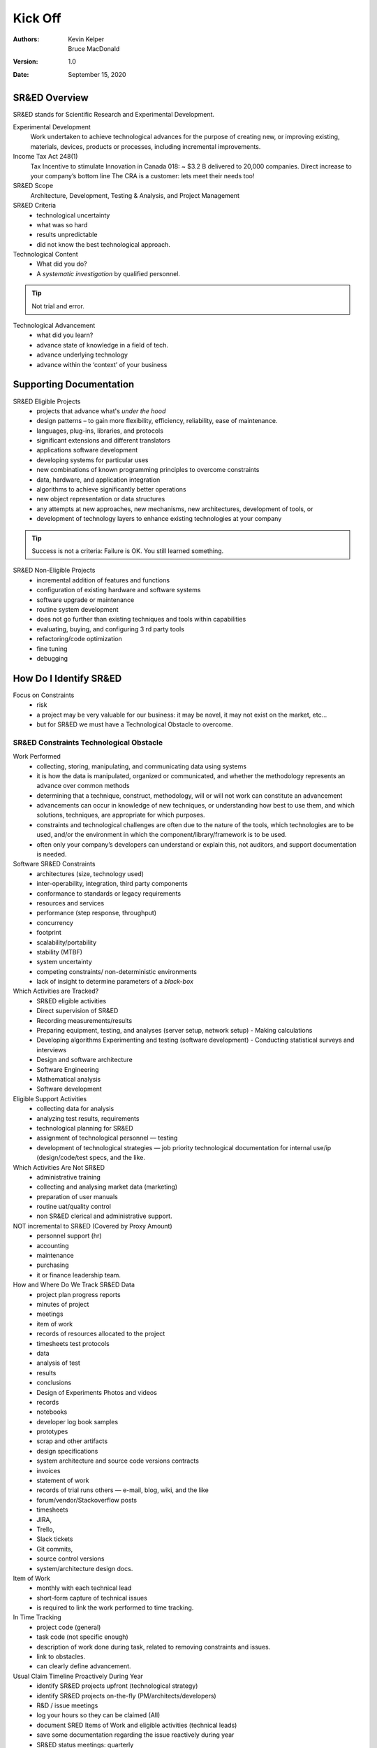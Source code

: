 Kick Off
===============


:Authors:
  Kevin Kelper,
  Bruce MacDonald

:Version: 1.0
:Date: September 15, 2020






SR&ED Overview
-----------------------

SR&ED stands for Scientific Research and Experimental Development.

Experimental Development
  Work undertaken to achieve technological advances for the purpose of creating new, or improving existing, materials, devices, products or processes, including incremental improvements.

Income Tax Act 248(1)
  Tax Incentive to stimulate Innovation in Canada 018: ~ $3.2 B delivered to 20,000 companies. Direct increase to your company’s bottom line The CRA is a customer: lets meet their needs too!

SR&ED Scope
  Architecture, Development, Testing & Analysis, and Project Management

SR&ED Criteria
  - technological uncertainty
  - what was so hard
  - results unpredictable
  - did not know the best technological approach.

Technological Content
  - What did you do?
  - A *systematic investigation* by qualified personnel.

.. tip:: Not trial and error.

Technological Advancement
  - what did you learn?
  - advance state of knowledge in a field of tech.
  - advance underlying technology
  - advance within the ‘context’ of your business

Supporting Documentation
--------------------------------

SR&ED Eligible Projects
  - projects that advance what's *under the hood*
  - design patterns – to gain more flexibility, efficiency, reliability, ease of maintenance.
  - languages, plug-ins, libraries, and protocols
  - significant extensions and different translators
  - applications software development
  - developing systems for particular uses
  - new combinations of known programming principles to overcome constraints
  - data, hardware, and application integration
  - algorithms to achieve significantly better operations
  - new object representation or data structures
  - any attempts at new approaches, new mechanisms, new architectures, development of tools, or
  - development of technology layers to enhance existing technologies at your company


.. tip:: Success is not a criteria: Failure is OK. You still learned something.

SR&ED Non-Eligible Projects
  - incremental addition of features and functions
  - configuration of existing hardware and software systems
  - software upgrade or maintenance
  - routine system development
  - does not go further than existing techniques and tools within capabilities
  - evaluating, buying, and configuring 3 rd party tools
  - refactoring/code optimization
  - fine tuning
  - debugging

How Do I Identify SR&ED
---------------------------------------


Focus on Constraints
  - risk
  - a project may be very valuable for our business: it may be novel, it may not exist on the market, etc...
  - but for SR&ED we must have a Technological Obstacle to overcome.


SR&ED Constraints Technological Obstacle
^^^^^^^^^^^^^^^^^^^^^^^^^^^^^^^^^^^^^^^^^^^^^^^^^^^




Work Performed
  - collecting, storing, manipulating, and communicating data using systems
  - it is how the data is manipulated, organized or communicated, and whether the methodology represents an advance over common methods
  - determining that a technique, construct, methodology, will or will not work can constitute an advancement
  - advancements can occur in knowledge of new techniques, or understanding how best to use them, and which solutions, techniques, are appropriate for which purposes.
  - constraints and technological challenges are often due to the nature of the tools, which technologies are to be used, and/or the environment in which the component/library/framework is to be used.
  - often only your company’s developers can understand or explain this, not auditors, and support documentation is needed.



Software SR&ED Constraints
  - architectures (size, technology used)
  - inter-operability, integration, third party components
  - conformance to standards or legacy requirements
  - resources and services
  - performance (step response, throughput)
  - concurrency
  - footprint
  - scalability/portability
  - stability (MTBF)
  - system uncertainty
  - competing constraints/ non-deterministic environments
  - lack of insight to determine parameters of a *black-box*

Which Activities are Tracked?
  - SR&ED eligible activities
  - Direct supervision of SR&ED
  - Recording measurements/results
  - Preparing equipment, testing, and analyses (server setup, network setup) - Making calculations
  - Developing algorithms Experimenting and testing (software development) - Conducting statistical surveys and interviews
  - Design and software architecture
  - Software Engineering
  - Mathematical analysis
  - Software development


Eligible Support Activities
  - collecting data for analysis
  - analyzing test results, requirements
  - technological planning for SR&ED
  - assignment of technological personnel |---| testing
  - development of technological strategies |---| job priority technological documentation for internal use/ip (design/code/test specs, and the like.

Which Activities Are Not SR&ED
  - administrative training
  - collecting and analysing market data (marketing)
  - preparation of user manuals
  - routine uat/quality control
  - non SR&ED clerical and administrative support.

NOT incremental to SR&ED (Covered by Proxy Amount)
  - personnel support (hr)
  - accounting
  - maintenance
  - purchasing
  - it or finance leadership team.

How and Where Do We Track SR&ED Data
  - project plan progress reports
  - minutes of project
  - meetings
  - item of work
  - records of resources allocated to the project
  - timesheets test protocols
  - data
  - analysis of test
  - results
  - conclusions
  - Design of Experiments Photos and videos
  - records
  - notebooks
  - developer log book samples
  - prototypes
  - scrap and other artifacts
  - design specifications
  - system architecture and source code versions contracts
  - invoices
  - statement of work
  - records of trial runs others |---| e-mail, blog, wiki, and the like
  - forum/vendor/Stackoverflow posts
  - timesheets
  - JIRA,
  - Trello,
  - Slack tickets
  - Git commits,
  - source control versions
  - system/architecture design docs.

Item of Work
  - monthly with each technical lead
  - short-form capture of technical issues
  - is required to link the work performed to time tracking.


In Time Tracking
  - project code (general)
  - task code (not specific enough)
  - description of work done during task, related to removing constraints and issues.
  - link to obstacles.
  - can clearly define advancement.

Usual Claim Timeline Proactively During Year
  - identify SR&ED projects upfront (technological strategy)
  - identify SR&ED projects on-the-fly (PM/architects/developers)
  - R&D / issue meetings
  - log your hours so they can be claimed (All)
  - document SRED Items of Work and eligible activities (technical leads)
  - save some documentation regarding the issue reactively during year
  - SR&ED status meetings: quarterly
  - identify eligible work
  - assign key contact to
  - identify and prepare ‘item of work’ documents
  - year end
  - collect the saved SR&ED data
  - finalize reports
  - link costs
  - submit.






.. |---| unicode:: U+2014
